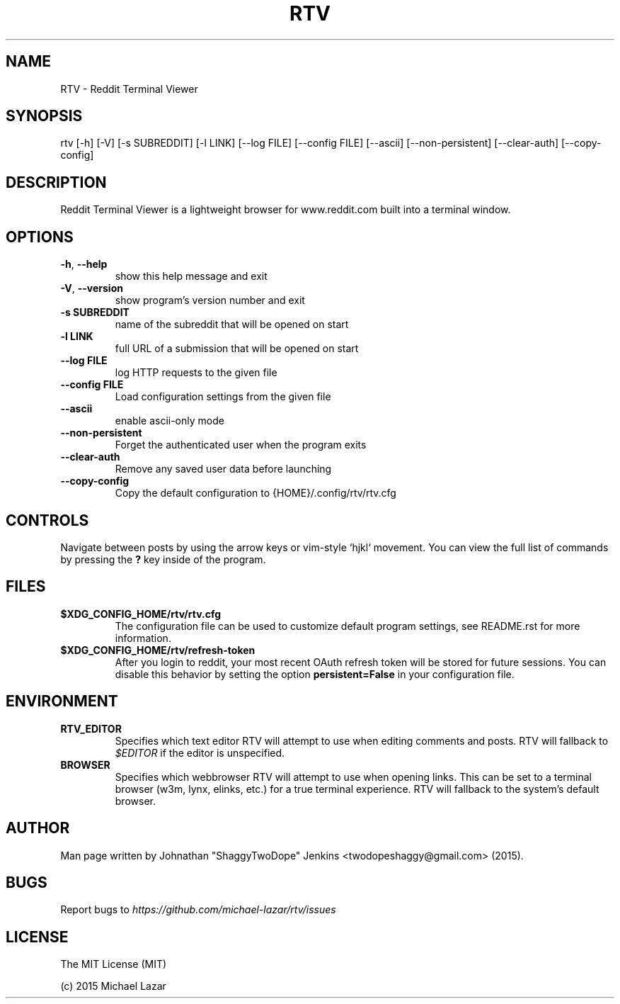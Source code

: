 .TH "RTV" "1" "December 20, 2015" "Version 1.8.0" "Usage and Commands"
.SH NAME
RTV - Reddit Terminal Viewer
.SH SYNOPSIS
rtv [\-h] [\-V] [\-s SUBREDDIT] [\-l LINK] [\-\-log FILE] [\-\-config FILE] [\-\-ascii] [\-\-non\-persistent] [\-\-clear\-auth] [\-\-copy\-config]
.SH DESCRIPTION
Reddit Terminal Viewer is a lightweight browser for www.reddit.com built into a
terminal window.
.SH OPTIONS
.TP
\fB\-h\fR, \fB\-\-help\fR
show this help message and exit

.TP
\fB\-V\fR, \fB\-\-version\fR
show program's version number and exit

.TP
\fB\-s SUBREDDIT\fR
name of the subreddit that will be opened on start

.TP
\fB\-l LINK\fR
full URL of a submission that will be opened on start

.TP
\fB\-\-log FILE\fR
log HTTP requests to the given file

.TP
\fB\-\-config FILE\fR
Load configuration settings from the given file

.TP
\fB\-\-ascii\fR
enable ascii\-only mode

.TP
\fB\-\-non\-persistent\fR
Forget the authenticated user when the program exits

.TP
\fB\-\-clear\-auth\fR
Remove any saved user data before launching

.TP
\fB\-\-copy\-config\fR
Copy the default configuration to {HOME}/.config/rtv/rtv.cfg


.SH CONTROLS
Navigate between posts by using the arrow keys or vim-style `hjkl` movement.
You can view the full list of commands by pressing the \fB?\fR key inside of the program.
.SH FILES
.TP
.BR $XDG_CONFIG_HOME/rtv/rtv.cfg
The configuration file can be used to customize default program settings, see
README.rst for more information.
.TP
.BR $XDG_CONFIG_HOME/rtv/refresh-token
After you login to reddit, your most recent OAuth refresh token will be stored
for future sessions. You can disable this behavior by setting the option
\fBpersistent=False\fR in your configuration file.
.SH ENVIRONMENT
.TP
.BR RTV_EDITOR
Specifies which text editor RTV will attempt to use when editing comments and
posts. RTV will fallback to \fI$EDITOR\fR if the editor is unspecified.
.TP
.BR BROWSER
Specifies which webbrowser RTV will attempt to use when opening links.
This can be set to a terminal browser (w3m, lynx, elinks, etc.) for a true
terminal experience. RTV will fallback to the system's default browser.
.SH AUTHOR
Man page written by Johnathan "ShaggyTwoDope" Jenkins <twodopeshaggy@gmail.com> (2015).
.SH BUGS
Report bugs to \fIhttps://github.com/michael-lazar/rtv/issues\fR
.SH LICENSE
The MIT License (MIT)
.PP
(c) 2015 Michael Lazar
